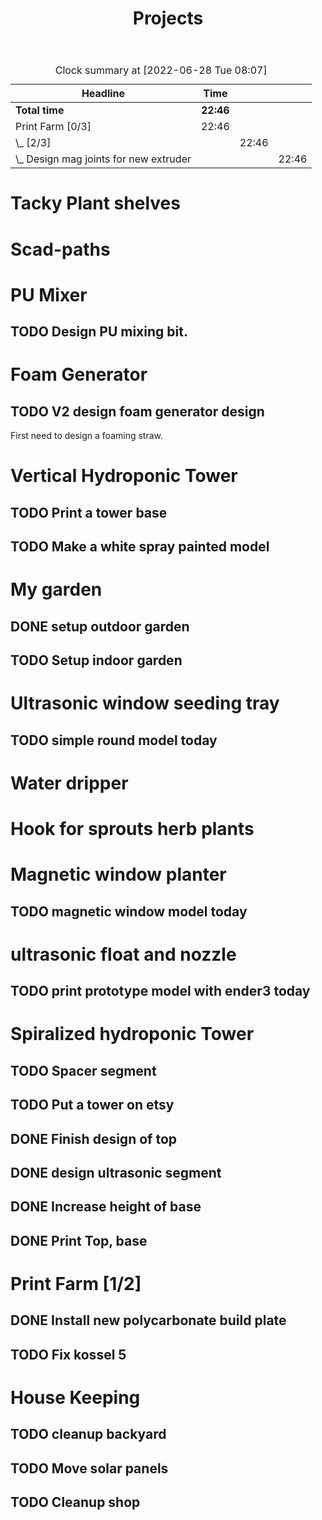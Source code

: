 #+TITLE: Projects

#+BEGIN: clocktable :scope file :maxlevel 3
#+CAPTION: Clock summary at [2022-06-28 Tue 08:07]
| Headline                                 | Time    |       |       |
|------------------------------------------+---------+-------+-------|
| *Total time*                             | *22:46* |       |       |
|------------------------------------------+---------+-------+-------|
| Print Farm [0/3]                         | 22:46   |       |       |
| \_  [2/3]                                |         | 22:46 |       |
| \_    Design mag joints for new extruder |         |       | 22:46 |
#+END:


* Tacky Plant shelves
* Scad-paths
* PU Mixer
** TODO Design PU mixing bit.
* Foam Generator
** TODO V2 design foam generator design
SCHEDULED: <2022-08-18 Thu>
First need to design a foaming straw.
* Vertical Hydroponic Tower
** TODO Print a tower base
** TODO Make a white spray painted model
* My garden
** DONE setup outdoor garden
** TODO Setup indoor garden
SCHEDULED: <2022-11-28 Mon>
* Ultrasonic window seeding tray
** TODO simple round model today
SCHEDULED: <2022-11-30 Wed>
* Water dripper
* Hook for sprouts herb plants
* Magnetic window planter
** TODO magnetic window model today
* ultrasonic float and nozzle
** TODO print prototype model with ender3 today
* Spiralized hydroponic Tower
** TODO Spacer segment
SCHEDULED: <2022-11-30 Wed>
** TODO Put a tower on etsy
SCHEDULED: <2022-11-30 Wed>
** DONE Finish design of top
SCHEDULED: <2022-11-28 Mon>
** DONE design ultrasonic segment
SCHEDULED: <2022-11-28 Mon>
** DONE Increase height of base
** DONE Print Top, base
SCHEDULED: <2022-11-28 Mon>
* Print Farm [1/2]
** DONE Install new polycarbonate build plate
SCHEDULED: <2022-11-17 Thu>
** TODO Fix kossel 5
SCHEDULED: <2022-10-15 Sat>
* House Keeping
** TODO cleanup backyard
SCHEDULED: <2022-11-28 Mon>
** TODO Move solar panels
SCHEDULED: <2022-11-28 Mon>
** TODO Cleanup shop
SCHEDULED: <2022-11-28 Mon>
